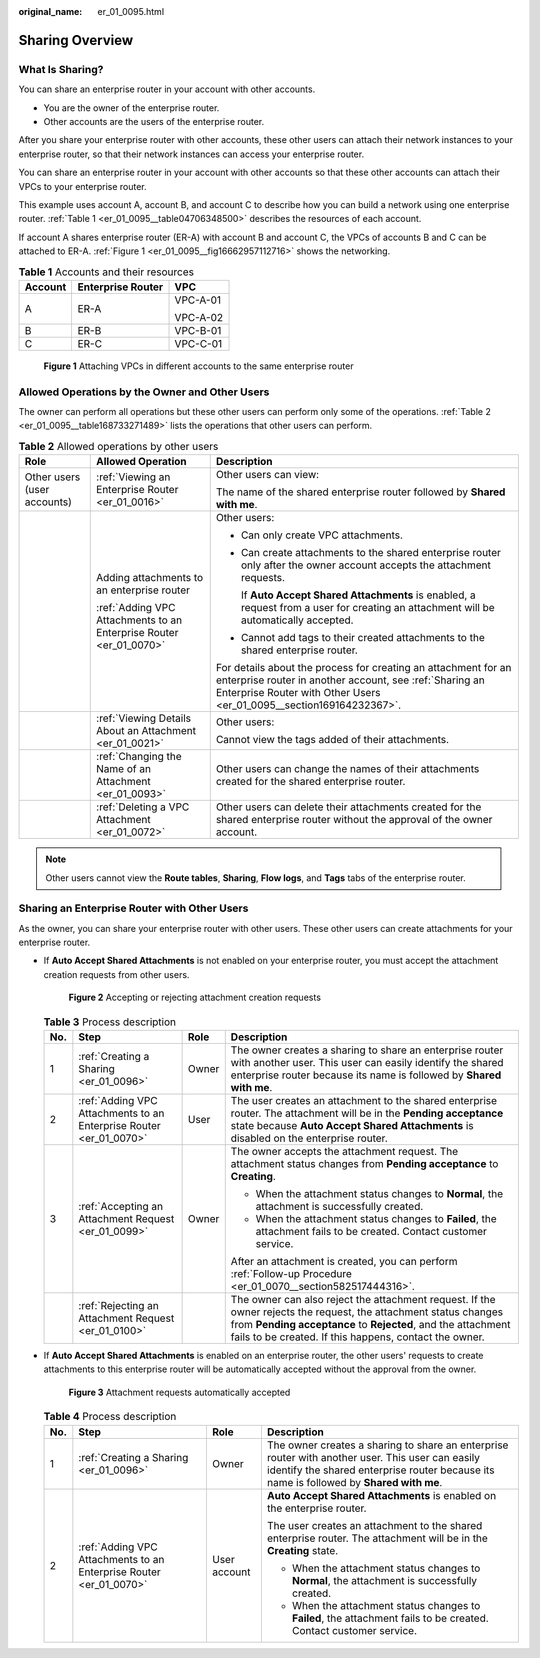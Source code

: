 :original_name: er_01_0095.html

.. _er_01_0095:

Sharing Overview
================

What Is Sharing?
----------------

You can share an enterprise router in your account with other accounts.

-  You are the owner of the enterprise router.
-  Other accounts are the users of the enterprise router.

After you share your enterprise router with other accounts, these other users can attach their network instances to your enterprise router, so that their network instances can access your enterprise router.

You can share an enterprise router in your account with other accounts so that these other accounts can attach their VPCs to your enterprise router.

This example uses account A, account B, and account C to describe how you can build a network using one enterprise router. :ref:`Table 1 <er_01_0095__table04706348500>` describes the resources of each account.

If account A shares enterprise router (ER-A) with account B and account C, the VPCs of accounts B and C can be attached to ER-A. :ref:`Figure 1 <er_01_0095__fig16662957112716>` shows the networking.

.. _er_01_0095__table04706348500:

.. table:: **Table 1** Accounts and their resources

   +-----------------------+-----------------------+-----------------------+
   | Account               | Enterprise Router     | VPC                   |
   +=======================+=======================+=======================+
   | A                     | ER-A                  | VPC-A-01              |
   |                       |                       |                       |
   |                       |                       | VPC-A-02              |
   +-----------------------+-----------------------+-----------------------+
   | B                     | ER-B                  | VPC-B-01              |
   +-----------------------+-----------------------+-----------------------+
   | C                     | ER-C                  | VPC-C-01              |
   +-----------------------+-----------------------+-----------------------+

.. _er_01_0095__fig16662957112716:

.. figure:: /_static/images/en-us_image_0000001399653186.png
   :alt: **Figure 1** Attaching VPCs in different accounts to the same enterprise router

   **Figure 1** Attaching VPCs in different accounts to the same enterprise router

Allowed Operations by the Owner and Other Users
-----------------------------------------------

The owner can perform all operations but these other users can perform only some of the operations. :ref:`Table 2 <er_01_0095__table168733271489>` lists the operations that other users can perform.

.. _er_01_0095__table168733271489:

.. table:: **Table 2** Allowed operations by other users

   +-----------------------------+--------------------------------------------------------------------+---------------------------------------------------------------------------------------------------------------------------------------------------------------------------------------------------+
   | Role                        | Allowed Operation                                                  | Description                                                                                                                                                                                       |
   +=============================+====================================================================+===================================================================================================================================================================================================+
   | Other users (user accounts) | :ref:`Viewing an Enterprise Router <er_01_0016>`                   | Other users can view:                                                                                                                                                                             |
   |                             |                                                                    |                                                                                                                                                                                                   |
   |                             |                                                                    | The name of the shared enterprise router followed by **Shared with me**.                                                                                                                          |
   +-----------------------------+--------------------------------------------------------------------+---------------------------------------------------------------------------------------------------------------------------------------------------------------------------------------------------+
   |                             | Adding attachments to an enterprise router                         | Other users:                                                                                                                                                                                      |
   |                             |                                                                    |                                                                                                                                                                                                   |
   |                             | :ref:`Adding VPC Attachments to an Enterprise Router <er_01_0070>` | -  Can only create VPC attachments.                                                                                                                                                               |
   |                             |                                                                    |                                                                                                                                                                                                   |
   |                             |                                                                    | -  Can create attachments to the shared enterprise router only after the owner account accepts the attachment requests.                                                                           |
   |                             |                                                                    |                                                                                                                                                                                                   |
   |                             |                                                                    |    If **Auto Accept Shared Attachments** is enabled, a request from a user for creating an attachment will be automatically accepted.                                                             |
   |                             |                                                                    |                                                                                                                                                                                                   |
   |                             |                                                                    | -  Cannot add tags to their created attachments to the shared enterprise router.                                                                                                                  |
   |                             |                                                                    |                                                                                                                                                                                                   |
   |                             |                                                                    | For details about the process for creating an attachment for an enterprise router in another account, see :ref:`Sharing an Enterprise Router with Other Users <er_01_0095__section169164232367>`. |
   +-----------------------------+--------------------------------------------------------------------+---------------------------------------------------------------------------------------------------------------------------------------------------------------------------------------------------+
   |                             | :ref:`Viewing Details About an Attachment <er_01_0021>`            | Other users:                                                                                                                                                                                      |
   |                             |                                                                    |                                                                                                                                                                                                   |
   |                             |                                                                    | Cannot view the tags added of their attachments.                                                                                                                                                  |
   +-----------------------------+--------------------------------------------------------------------+---------------------------------------------------------------------------------------------------------------------------------------------------------------------------------------------------+
   |                             | :ref:`Changing the Name of an Attachment <er_01_0093>`             | Other users can change the names of their attachments created for the shared enterprise router.                                                                                                   |
   +-----------------------------+--------------------------------------------------------------------+---------------------------------------------------------------------------------------------------------------------------------------------------------------------------------------------------+
   |                             | :ref:`Deleting a VPC Attachment <er_01_0072>`                      | Other users can delete their attachments created for the shared enterprise router without the approval of the owner account.                                                                      |
   +-----------------------------+--------------------------------------------------------------------+---------------------------------------------------------------------------------------------------------------------------------------------------------------------------------------------------+

.. note::

   Other users cannot view the **Route tables**, **Sharing**, **Flow logs**, and **Tags** tabs of the enterprise router.

.. _er_01_0095__section169164232367:

Sharing an Enterprise Router with Other Users
---------------------------------------------

As the owner, you can share your enterprise router with other users. These other users can create attachments for your enterprise router.

-  If **Auto Accept Shared Attachments** is not enabled on your enterprise router, you must accept the attachment creation requests from other users.


   .. figure:: /_static/images/en-us_image_0000001213710098.png
      :alt: **Figure 2** Accepting or rejecting attachment creation requests

      **Figure 2** Accepting or rejecting attachment creation requests

   .. table:: **Table 3** Process description

      +-----------------+--------------------------------------------------------------------+-----------------+--------------------------------------------------------------------------------------------------------------------------------------------------------------------------------------------------------------------------------------------+
      | No.             | Step                                                               | Role            | Description                                                                                                                                                                                                                                |
      +=================+====================================================================+=================+============================================================================================================================================================================================================================================+
      | 1               | :ref:`Creating a Sharing <er_01_0096>`                             | Owner           | The owner creates a sharing to share an enterprise router with another user. This user can easily identify the shared enterprise router because its name is followed by **Shared with me**.                                                |
      +-----------------+--------------------------------------------------------------------+-----------------+--------------------------------------------------------------------------------------------------------------------------------------------------------------------------------------------------------------------------------------------+
      | 2               | :ref:`Adding VPC Attachments to an Enterprise Router <er_01_0070>` | User            | The user creates an attachment to the shared enterprise router. The attachment will be in the **Pending acceptance** state because **Auto Accept Shared Attachments** is disabled on the enterprise router.                                |
      +-----------------+--------------------------------------------------------------------+-----------------+--------------------------------------------------------------------------------------------------------------------------------------------------------------------------------------------------------------------------------------------+
      | 3               | :ref:`Accepting an Attachment Request <er_01_0099>`                | Owner           | The owner accepts the attachment request. The attachment status changes from **Pending acceptance** to **Creating**.                                                                                                                       |
      |                 |                                                                    |                 |                                                                                                                                                                                                                                            |
      |                 |                                                                    |                 | -  When the attachment status changes to **Normal**, the attachment is successfully created.                                                                                                                                               |
      |                 |                                                                    |                 | -  When the attachment status changes to **Failed**, the attachment fails to be created. Contact customer service.                                                                                                                         |
      |                 |                                                                    |                 |                                                                                                                                                                                                                                            |
      |                 |                                                                    |                 | After an attachment is created, you can perform :ref:`Follow-up Procedure <er_01_0070__section582517444316>`.                                                                                                                              |
      +-----------------+--------------------------------------------------------------------+-----------------+--------------------------------------------------------------------------------------------------------------------------------------------------------------------------------------------------------------------------------------------+
      |                 | :ref:`Rejecting an Attachment Request <er_01_0100>`                |                 | The owner can also reject the attachment request. If the owner rejects the request, the attachment status changes from **Pending acceptance** to **Rejected**, and the attachment fails to be created. If this happens, contact the owner. |
      +-----------------+--------------------------------------------------------------------+-----------------+--------------------------------------------------------------------------------------------------------------------------------------------------------------------------------------------------------------------------------------------+

-  If **Auto Accept Shared Attachments** is enabled on an enterprise router, the other users' requests to create attachments to this enterprise router will be automatically accepted without the approval from the owner.


   .. figure:: /_static/images/en-us_image_0000001213710140.png
      :alt: **Figure 3** Attachment requests automatically accepted

      **Figure 3** Attachment requests automatically accepted

   .. table:: **Table 4** Process description

      +-----------------+--------------------------------------------------------------------+-----------------+---------------------------------------------------------------------------------------------------------------------------------------------------------------------------------------------+
      | No.             | Step                                                               | Role            | Description                                                                                                                                                                                 |
      +=================+====================================================================+=================+=============================================================================================================================================================================================+
      | 1               | :ref:`Creating a Sharing <er_01_0096>`                             | Owner           | The owner creates a sharing to share an enterprise router with another user. This user can easily identify the shared enterprise router because its name is followed by **Shared with me**. |
      +-----------------+--------------------------------------------------------------------+-----------------+---------------------------------------------------------------------------------------------------------------------------------------------------------------------------------------------+
      | 2               | :ref:`Adding VPC Attachments to an Enterprise Router <er_01_0070>` | User account    | **Auto Accept Shared Attachments** is enabled on the enterprise router.                                                                                                                     |
      |                 |                                                                    |                 |                                                                                                                                                                                             |
      |                 |                                                                    |                 | The user creates an attachment to the shared enterprise router. The attachment will be in the **Creating** state.                                                                           |
      |                 |                                                                    |                 |                                                                                                                                                                                             |
      |                 |                                                                    |                 | -  When the attachment status changes to **Normal**, the attachment is successfully created.                                                                                                |
      |                 |                                                                    |                 | -  When the attachment status changes to **Failed**, the attachment fails to be created. Contact customer service.                                                                          |
      +-----------------+--------------------------------------------------------------------+-----------------+---------------------------------------------------------------------------------------------------------------------------------------------------------------------------------------------+
